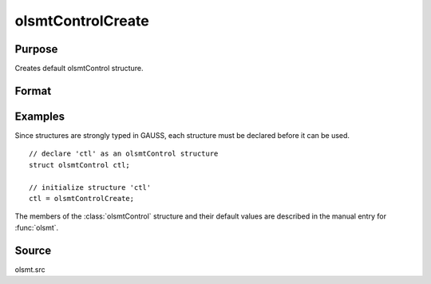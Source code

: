 
olsmtControlCreate
==============================================

Purpose
----------------

Creates default olsmtControl structure.

Format
----------------
.. function:: olsmtControlCreate()

    :returns: c (*struct*) instance of :class:`olsmtControl` struct with members set to default values.

Examples
----------------
Since structures are strongly typed in GAUSS, each structure must be declared 
before it can be used.

::

    // declare 'ctl' as an olsmtControl structure
    struct olsmtControl ctl; 
    
    // initialize structure 'ctl'
    ctl = olsmtControlCreate;

The members of the :class:`olsmtControl` structure and their default values are described in the
manual entry for :func:`olsmt`.

Source
------

olsmt.src

.. seealso:: Functions :func:`olsmt`

